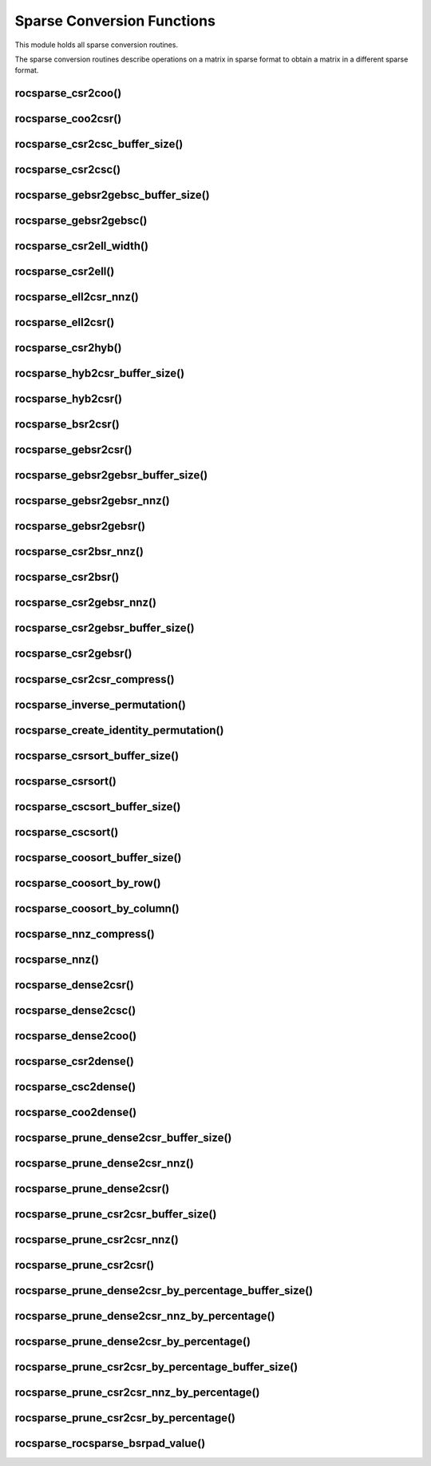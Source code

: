 .. meta::
  :description: rocSPARSE documentation and API reference library
  :keywords: rocSPARSE, ROCm, API, documentation

.. _rocsparse_conversion_functions_:

********************************************************************
Sparse Conversion Functions
********************************************************************

This module holds all sparse conversion routines.

The sparse conversion routines describe operations on a matrix in sparse format to obtain a matrix in a different sparse format.

rocsparse_csr2coo()
-------------------

.. doxygenfunction:: rocsparse_csr2coo

rocsparse_coo2csr()
-------------------

.. doxygenfunction:: rocsparse_coo2csr

rocsparse_csr2csc_buffer_size()
-------------------------------

.. doxygenfunction:: rocsparse_csr2csc_buffer_size

rocsparse_csr2csc()
-------------------

.. doxygenfunction:: rocsparse_scsr2csc
  :outline:
.. doxygenfunction:: rocsparse_dcsr2csc
  :outline:
.. doxygenfunction:: rocsparse_ccsr2csc
  :outline:
.. doxygenfunction:: rocsparse_zcsr2csc

rocsparse_gebsr2gebsc_buffer_size()
-----------------------------------

.. doxygenfunction:: rocsparse_sgebsr2gebsc_buffer_size
  :outline:
.. doxygenfunction:: rocsparse_dgebsr2gebsc_buffer_size
  :outline:
.. doxygenfunction:: rocsparse_cgebsr2gebsc_buffer_size
  :outline:
.. doxygenfunction:: rocsparse_zgebsr2gebsc_buffer_size

rocsparse_gebsr2gebsc()
-----------------------

.. doxygenfunction:: rocsparse_sgebsr2gebsc
  :outline:
.. doxygenfunction:: rocsparse_dgebsr2gebsc
  :outline:
.. doxygenfunction:: rocsparse_cgebsr2gebsc
  :outline:
.. doxygenfunction:: rocsparse_zgebsr2gebsc

rocsparse_csr2ell_width()
-------------------------

.. doxygenfunction:: rocsparse_csr2ell_width

rocsparse_csr2ell()
-------------------

.. doxygenfunction:: rocsparse_scsr2ell
  :outline:
.. doxygenfunction:: rocsparse_dcsr2ell
  :outline:
.. doxygenfunction:: rocsparse_ccsr2ell
  :outline:
.. doxygenfunction:: rocsparse_zcsr2ell

rocsparse_ell2csr_nnz()
-----------------------

.. doxygenfunction:: rocsparse_ell2csr_nnz

rocsparse_ell2csr()
-------------------

.. doxygenfunction:: rocsparse_sell2csr
  :outline:
.. doxygenfunction:: rocsparse_dell2csr
  :outline:
.. doxygenfunction:: rocsparse_cell2csr
  :outline:
.. doxygenfunction:: rocsparse_zell2csr

rocsparse_csr2hyb()
-------------------

.. doxygenfunction:: rocsparse_scsr2hyb
  :outline:
.. doxygenfunction:: rocsparse_dcsr2hyb
  :outline:
.. doxygenfunction:: rocsparse_ccsr2hyb
  :outline:
.. doxygenfunction:: rocsparse_zcsr2hyb

rocsparse_hyb2csr_buffer_size()
-------------------------------

.. doxygenfunction:: rocsparse_hyb2csr_buffer_size

rocsparse_hyb2csr()
-------------------

.. doxygenfunction:: rocsparse_shyb2csr
  :outline:
.. doxygenfunction:: rocsparse_dhyb2csr
  :outline:
.. doxygenfunction:: rocsparse_chyb2csr
  :outline:
.. doxygenfunction:: rocsparse_zhyb2csr

rocsparse_bsr2csr()
-------------------

.. doxygenfunction:: rocsparse_sbsr2csr
  :outline:
.. doxygenfunction:: rocsparse_dbsr2csr
  :outline:
.. doxygenfunction:: rocsparse_cbsr2csr
  :outline:
.. doxygenfunction:: rocsparse_zbsr2csr

rocsparse_gebsr2csr()
---------------------

.. doxygenfunction:: rocsparse_sgebsr2csr
  :outline:
.. doxygenfunction:: rocsparse_dgebsr2csr
  :outline:
.. doxygenfunction:: rocsparse_cgebsr2csr
  :outline:
.. doxygenfunction:: rocsparse_zgebsr2csr

rocsparse_gebsr2gebsr_buffer_size()
-----------------------------------

.. doxygenfunction:: rocsparse_sgebsr2gebsr_buffer_size
  :outline:
.. doxygenfunction:: rocsparse_dgebsr2gebsr_buffer_size
  :outline:
.. doxygenfunction:: rocsparse_cgebsr2gebsr_buffer_size
  :outline:
.. doxygenfunction:: rocsparse_zgebsr2gebsr_buffer_size

rocsparse_gebsr2gebsr_nnz()
---------------------------

.. doxygenfunction:: rocsparse_gebsr2gebsr_nnz

rocsparse_gebsr2gebsr()
-----------------------

.. doxygenfunction:: rocsparse_sgebsr2gebsr
  :outline:
.. doxygenfunction:: rocsparse_dgebsr2gebsr
  :outline:
.. doxygenfunction:: rocsparse_cgebsr2gebsr
  :outline:
.. doxygenfunction:: rocsparse_zgebsr2gebsr


rocsparse_csr2bsr_nnz()
-----------------------

.. doxygenfunction:: rocsparse_csr2bsr_nnz

rocsparse_csr2bsr()
-------------------

.. doxygenfunction:: rocsparse_scsr2bsr
  :outline:
.. doxygenfunction:: rocsparse_dcsr2bsr
  :outline:
.. doxygenfunction:: rocsparse_ccsr2bsr
  :outline:
.. doxygenfunction:: rocsparse_zcsr2bsr

rocsparse_csr2gebsr_nnz()
-------------------------

.. doxygenfunction:: rocsparse_csr2gebsr_nnz

rocsparse_csr2gebsr_buffer_size()
---------------------------------

.. doxygenfunction:: rocsparse_scsr2gebsr_buffer_size
  :outline:
.. doxygenfunction:: rocsparse_dcsr2gebsr_buffer_size
  :outline:
.. doxygenfunction:: rocsparse_ccsr2gebsr_buffer_size
  :outline:
.. doxygenfunction:: rocsparse_zcsr2gebsr_buffer_size

rocsparse_csr2gebsr()
---------------------

.. doxygenfunction:: rocsparse_scsr2gebsr
  :outline:
.. doxygenfunction:: rocsparse_dcsr2gebsr
  :outline:
.. doxygenfunction:: rocsparse_ccsr2gebsr
  :outline:
.. doxygenfunction:: rocsparse_zcsr2gebsr

rocsparse_csr2csr_compress()
----------------------------

.. doxygenfunction:: rocsparse_scsr2csr_compress
  :outline:
.. doxygenfunction:: rocsparse_dcsr2csr_compress
  :outline:
.. doxygenfunction:: rocsparse_ccsr2csr_compress
  :outline:
.. doxygenfunction:: rocsparse_zcsr2csr_compress

rocsparse_inverse_permutation()
-------------------------------

.. doxygenfunction:: rocsparse_inverse_permutation

rocsparse_create_identity_permutation()
---------------------------------------

.. doxygenfunction:: rocsparse_create_identity_permutation

rocsparse_csrsort_buffer_size()
-------------------------------

.. doxygenfunction:: rocsparse_csrsort_buffer_size

rocsparse_csrsort()
-------------------

.. doxygenfunction:: rocsparse_csrsort

rocsparse_cscsort_buffer_size()
-------------------------------

.. doxygenfunction:: rocsparse_cscsort_buffer_size

rocsparse_cscsort()
-------------------

.. doxygenfunction:: rocsparse_cscsort

rocsparse_coosort_buffer_size()
-------------------------------

.. doxygenfunction:: rocsparse_coosort_buffer_size

rocsparse_coosort_by_row()
--------------------------

.. doxygenfunction:: rocsparse_coosort_by_row

rocsparse_coosort_by_column()
-----------------------------

.. doxygenfunction:: rocsparse_coosort_by_column

rocsparse_nnz_compress()
------------------------

.. doxygenfunction:: rocsparse_snnz_compress
  :outline:
.. doxygenfunction:: rocsparse_dnnz_compress
  :outline:
.. doxygenfunction:: rocsparse_cnnz_compress
  :outline:
.. doxygenfunction:: rocsparse_znnz_compress

rocsparse_nnz()
---------------

.. doxygenfunction:: rocsparse_snnz
  :outline:
.. doxygenfunction:: rocsparse_dnnz
  :outline:
.. doxygenfunction:: rocsparse_cnnz
  :outline:
.. doxygenfunction:: rocsparse_znnz


rocsparse_dense2csr()
---------------------

.. doxygenfunction:: rocsparse_sdense2csr
  :outline:
.. doxygenfunction:: rocsparse_ddense2csr
  :outline:
.. doxygenfunction:: rocsparse_cdense2csr
  :outline:
.. doxygenfunction:: rocsparse_zdense2csr


rocsparse_dense2csc()
---------------------

.. doxygenfunction:: rocsparse_sdense2csc
  :outline:
.. doxygenfunction:: rocsparse_ddense2csc
  :outline:
.. doxygenfunction:: rocsparse_cdense2csc
  :outline:
.. doxygenfunction:: rocsparse_zdense2csc


rocsparse_dense2coo()
---------------------

.. doxygenfunction:: rocsparse_sdense2coo
  :outline:
.. doxygenfunction:: rocsparse_ddense2coo
  :outline:
.. doxygenfunction:: rocsparse_cdense2coo
  :outline:
.. doxygenfunction:: rocsparse_zdense2coo


rocsparse_csr2dense()
---------------------

.. doxygenfunction:: rocsparse_scsr2dense
  :outline:
.. doxygenfunction:: rocsparse_dcsr2dense
  :outline:
.. doxygenfunction:: rocsparse_ccsr2dense
  :outline:
.. doxygenfunction:: rocsparse_zcsr2dense


rocsparse_csc2dense()
---------------------

.. doxygenfunction:: rocsparse_scsc2dense
  :outline:
.. doxygenfunction:: rocsparse_dcsc2dense
  :outline:
.. doxygenfunction:: rocsparse_ccsc2dense
  :outline:
.. doxygenfunction:: rocsparse_zcsc2dense

rocsparse_coo2dense()
---------------------

.. doxygenfunction:: rocsparse_scoo2dense
  :outline:
.. doxygenfunction:: rocsparse_dcoo2dense
  :outline:
.. doxygenfunction:: rocsparse_ccoo2dense
  :outline:
.. doxygenfunction:: rocsparse_zcoo2dense

rocsparse_prune_dense2csr_buffer_size()
---------------------------------------

.. doxygenfunction:: rocsparse_sprune_dense2csr_buffer_size
  :outline:
.. doxygenfunction:: rocsparse_dprune_dense2csr_buffer_size

rocsparse_prune_dense2csr_nnz()
-------------------------------

.. doxygenfunction:: rocsparse_sprune_dense2csr_nnz
  :outline:
.. doxygenfunction:: rocsparse_dprune_dense2csr_nnz

rocsparse_prune_dense2csr()
---------------------------

.. doxygenfunction:: rocsparse_sprune_dense2csr
  :outline:
.. doxygenfunction:: rocsparse_dprune_dense2csr

rocsparse_prune_csr2csr_buffer_size()
-------------------------------------

.. doxygenfunction:: rocsparse_sprune_csr2csr_buffer_size
  :outline:
.. doxygenfunction:: rocsparse_dprune_csr2csr_buffer_size

rocsparse_prune_csr2csr_nnz()
-----------------------------

.. doxygenfunction:: rocsparse_sprune_csr2csr_nnz
  :outline:
.. doxygenfunction:: rocsparse_dprune_csr2csr_nnz

rocsparse_prune_csr2csr()
-------------------------

.. doxygenfunction:: rocsparse_sprune_csr2csr
  :outline:
.. doxygenfunction:: rocsparse_dprune_csr2csr

rocsparse_prune_dense2csr_by_percentage_buffer_size()
-----------------------------------------------------

.. doxygenfunction:: rocsparse_sprune_dense2csr_by_percentage_buffer_size
  :outline:
.. doxygenfunction:: rocsparse_dprune_dense2csr_by_percentage_buffer_size

rocsparse_prune_dense2csr_nnz_by_percentage()
---------------------------------------------

.. doxygenfunction:: rocsparse_sprune_dense2csr_nnz_by_percentage
  :outline:
.. doxygenfunction:: rocsparse_dprune_dense2csr_nnz_by_percentage

rocsparse_prune_dense2csr_by_percentage()
-----------------------------------------

.. doxygenfunction:: rocsparse_sprune_dense2csr_by_percentage
  :outline:
.. doxygenfunction:: rocsparse_dprune_dense2csr_by_percentage

rocsparse_prune_csr2csr_by_percentage_buffer_size()
---------------------------------------------------

.. doxygenfunction:: rocsparse_sprune_csr2csr_by_percentage_buffer_size
  :outline:
.. doxygenfunction:: rocsparse_dprune_csr2csr_by_percentage_buffer_size

rocsparse_prune_csr2csr_nnz_by_percentage()
-------------------------------------------

.. doxygenfunction:: rocsparse_sprune_csr2csr_nnz_by_percentage
  :outline:
.. doxygenfunction:: rocsparse_dprune_csr2csr_nnz_by_percentage

rocsparse_prune_csr2csr_by_percentage()
---------------------------------------

.. doxygenfunction:: rocsparse_sprune_csr2csr_by_percentage
  :outline:
.. doxygenfunction:: rocsparse_dprune_csr2csr_by_percentage

rocsparse_rocsparse_bsrpad_value()
----------------------------------

.. doxygenfunction:: rocsparse_sbsrpad_value
  :outline:
.. doxygenfunction:: rocsparse_dbsrpad_value
  :outline:
.. doxygenfunction:: rocsparse_cbsrpad_value
  :outline:
.. doxygenfunction:: rocsparse_zbsrpad_value
